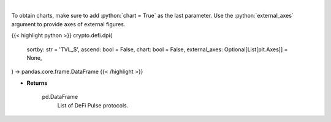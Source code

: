 .. role:: python(code)
    :language: python
    :class: highlight

|

.. raw:: html

    <h3>
    > Scrapes data from DeFi Pulse with all DeFi Pulse crypto protocols.
    [Source: https://defipulse.com/]

    Returns
    -------
    pd.DataFrame
        List of DeFi Pulse protocols.
    </h3>

To obtain charts, make sure to add :python:`chart = True` as the last parameter.
Use the :python:`external_axes` argument to provide axes of external figures.

{{< highlight python >}}
crypto.defi.dpi(
    sortby: str = 'TVL_$', ascend: bool = False,
    chart: bool = False,
    external_axes: Optional[List[plt.Axes]] = None,
) -> pandas.core.frame.DataFrame
{{< /highlight >}}

* **Returns**

    pd.DataFrame
        List of DeFi Pulse protocols.
